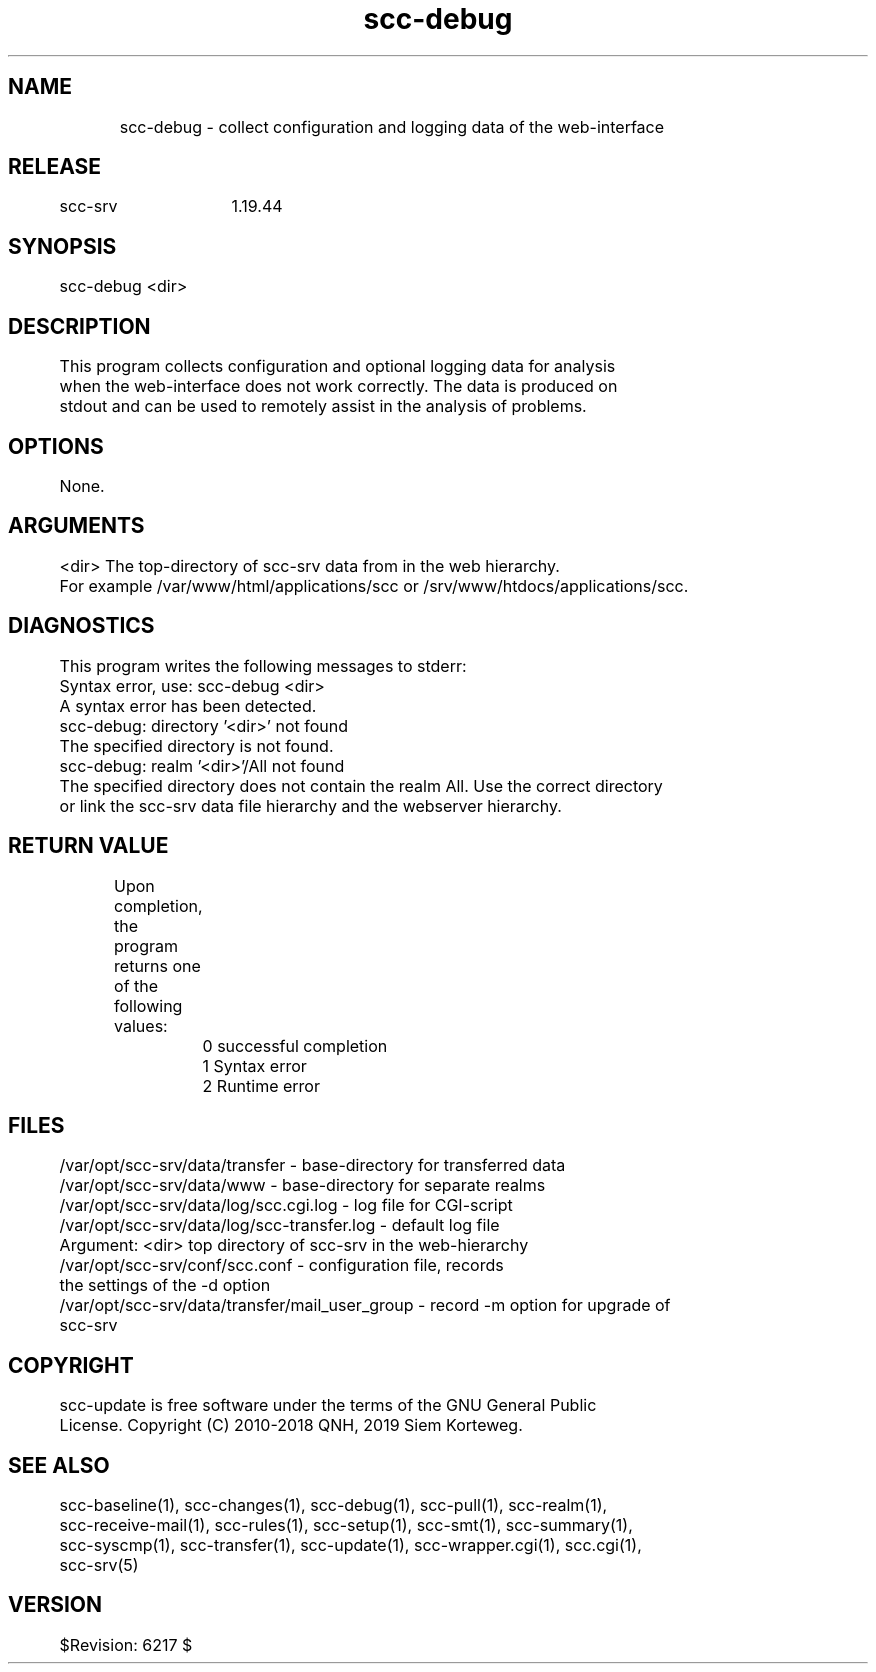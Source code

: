 .TH scc-debug 1 "SCC-SRV" 
.nf


.SH  NAME
.nf

	scc-debug - collect configuration and logging data of the web-interface

.SH  RELEASE
.nf

	scc-srv	1.19.44

.SH  SYNOPSIS
.nf

	scc-debug <dir>

.SH  DESCRIPTION
.nf

	This program collects configuration and optional logging data for analysis
	when the web-interface does not work correctly. The data is produced on 
	stdout and can be used to remotely assist in the analysis of problems.

.SH  OPTIONS
.nf

	None.

.SH  ARGUMENTS
.nf

	<dir>           The top-directory of scc-srv data from in the web hierarchy.
	                For example /var/www/html/applications/scc or /srv/www/htdocs/applications/scc.

.SH  DIAGNOSTICS
.nf

	This program writes the following messages to stderr:

	Syntax error, use: scc-debug <dir>
	A syntax error has been detected.

	scc-debug: directory '<dir>' not found
	The specified directory is not found.

	scc-debug: realm '<dir>'/All not found
	The specified directory does not contain the realm All. Use the correct directory
	or link the scc-srv data file hierarchy and the webserver hierarchy.

.SH  RETURN VALUE
.nf

	Upon completion, the program returns one of the following values:

		0 successful completion
		1 Syntax error
		2 Runtime error

.SH  FILES
.nf

	/var/opt/scc-srv/data/transfer - base-directory for transferred data
	/var/opt/scc-srv/data/www - base-directory for separate realms
	/var/opt/scc-srv/data/log/scc.cgi.log - log file for CGI-script
	/var/opt/scc-srv/data/log/scc-transfer.log - default log file

	Argument: <dir> top directory of scc-srv in the web-hierarchy
	/var/opt/scc-srv/conf/scc.conf - configuration file, records
	        the settings of the -d option
	/var/opt/scc-srv/data/transfer/mail_user_group - record -m option for upgrade of
	        scc-srv

.SH  COPYRIGHT
.nf

	scc-update is free software under the terms of the GNU General Public 
	License. Copyright (C) 2010-2018 QNH, 2019 Siem Korteweg.

.SH  SEE ALSO
.nf

	scc-baseline(1), scc-changes(1), scc-debug(1), scc-pull(1), scc-realm(1),
	scc-receive-mail(1), scc-rules(1), scc-setup(1), scc-smt(1), scc-summary(1),
	scc-syscmp(1), scc-transfer(1), scc-update(1), scc-wrapper.cgi(1), scc.cgi(1),
	scc-srv(5)

.SH  VERSION
.nf

	$Revision: 6217 $

